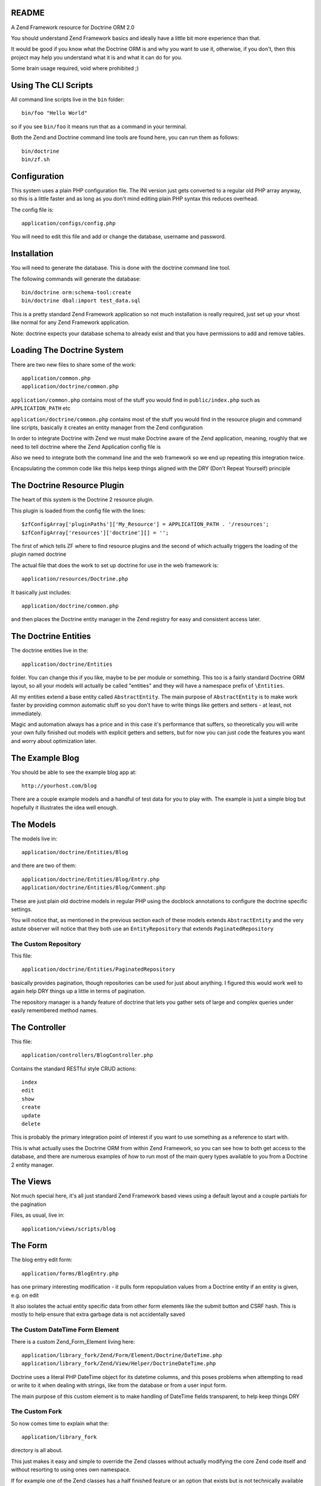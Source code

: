 README
======

A Zend Framework resource for Doctrine ORM 2.0

You should understand Zend Framework basics and ideally have
a little bit more experience than that.

It would  be good if you  know what the Doctrine  ORM is and
why you want  to use it, otherwise, if you  don't, then this
project may help  you understand what it is and  what it can
do for  you.

Some brain usage required, void where prohibited ;)

Using The CLI Scripts
=====================

All command line scripts live in the ``bin`` folder::

    bin/foo "Hello World"

so if you see ``bin/foo`` it  means run that as a command in
your terminal.

Both  the Zend  and Doctrine  command line  tools are  found
here, you can run them as follows::

    bin/doctrine
    bin/zf.sh

Configuration
=============

This system  uses a  plain PHP  configuration file.  The INI
version  just gets  converted  to a  regular  old PHP  array
anyway, so this is a little  faster and as long as you don't
mind editing plain PHP syntax this reduces overhead.

The config file is::

    application/configs/config.php

You  will need  to  edit this  file and  add  or change  the
database, username and password.

Installation
============

You will  need to generate  the database. This is  done with
the doctrine command line tool.

The following commands will generate the database::

    bin/doctrine orm:schema-tool:create
    bin/doctrine dbal:import test_data.sql

This is a pretty standard  Zend Framework application so not
much installation is really required, just set up your vhost
like normal for any Zend Framework application.

Note: doctrine expects your database schema to already exist
and that you have permissions to add and remove tables.

Loading The Doctrine System
===========================

There are two new files to share some of the work::

    application/common.php
    application/doctrine/common.php

``application/common.php``  contains   most  of   the  stuff
you   would    find   in   ``public/index.php``    such   as
``APPLICATION_PATH`` etc

``application/doctrine/common.php``  contains  most  of  the
stuff you would find in the resource plugin and command line
scripts,  basically it  creates an  entity manager  from the
Zend configuration

In  order  to integrate  Doctrine  with  Zend we  must  make
Doctrine  aware of  the Zend  application, meaning,  roughly
that we  need to  tell doctrine  where the  Zend Application
config file is

Also we need to integrate both  the command line and the web
framework so we end up repeating this integration twice.

Encapsulating the  common code  like this helps  keep things
aligned with the DRY (Don't Repeat Yourself) principle

The Doctrine Resource Plugin
============================

The heart of this system is the Doctrine 2 resource plugin.

This plugin is loaded from the config file with the lines::

    $zfConfigArray['pluginPaths']['My_Resource'] = APPLICATION_PATH . '/resources';
    $zfConfigArray['resources']['doctrine'][] = '';

The first of  which tells ZF where to  find resource plugins
and the second of which actually triggers the loading of the
plugin named doctrine

The actual  file that does the  work to set up  doctrine for
use in the web framework is::

    application/resources/Doctrine.php

It basically just includes::

    application/doctrine/common.php

and  then places  the Doctrine  entity manager  in the  Zend
registry for easy and consistent access later.

The Doctrine Entities
=====================

The doctrine entities live in the::

    application/doctrine/Entities

folder.  You  can change  this  if  you  like, maybe  to  be
per  module or  something.  This too  is  a fairly  standard
Doctrine ORM  layout, so  all your  models will  actually be
called "entities" and  they will have a  namespace prefix of
``\Entities``.

All   my    entities   extend    a   base    entity   called
``AbstractEntity``. The  main purpose  of ``AbstractEntity``
is to make  work faster by providing  common automatic stuff
so you don't have to write things like getters and setters -
at least, not immediately.

Magic and  automation always  has a price  and in  this case
it's  performance that  suffers, so  theoretically you  will
write  your  own fully  finished  out  models with  explicit
getters  and setters,  but for  now  you can  just code  the
features you want and worry about optimization later.

The Example Blog
================

You should be able to see the example blog app at::

    http://yourhost.com/blog

There are a couple example models and a handful of test data
for you to play with. The example is just a simple blog
but hopefully it illustrates the idea well enough.

The Models
==========

The models live in::

    application/doctrine/Entities/Blog

and there are two of them::

    application/doctrine/Entities/Blog/Entry.php
    application/doctrine/Entities/Blog/Comment.php

These  are just  plain old  doctrine models  in regular  PHP
using  the docblock  annotations to  configure the  doctrine
specific settings.

You will notice  that, as mentioned in  the previous section
each  of these  models  extends  ``AbstractEntity`` and  the
very  astute observer  will  notice that  they  both use  an
``EntityRepository`` that extends ``PaginatedRepository``

The Custom Repository
---------------------

This file::

    application/doctrine/Entities/PaginatedRepository

basically  provides pagination,  though repositories  can be
used for just about anything. I figured this would work well
to again help DRY things up a little in terms of pagination.

The repository manager  is a handy feature  of doctrine that
lets  you gather  sets of  large and  complex queries  under
easily remembered method names.

The Controller
==============

This file::

    application/controllers/BlogController.php

Contains the standard RESTful style CRUD actions::

    index
    edit
    show
    create
    update
    delete

This is  probably the primary integration  point of interest
if you want to use something as a reference to start with.

This is what actually uses the Doctrine ORM from within Zend
Framework, so  you can  see how  to both  get access  to the
database, and there are numerous examples of how to run most
of the main  query types available to you from  a Doctrine 2
entity manager.

The Views
=========

Not much special here, it's all just standard Zend Framework
based views using a default layout and a couple partials for
the pagination

Files, as usual, live in::

    application/views/scripts/blog

The Form
========

The blog entry edit form::

    application/forms/BlogEntry.php

has  one primary  interesting modification  - it  pulls form
repopulation values from  a Doctrine entity if  an entity is
given, e.g. on edit

It also isolates the actual  entity specific data from other
form elements like the submit  button and CSRF hash. This is
mostly  to  help  ensure  that extra  garbage  data  is  not
accidentally saved

The Custom DateTime Form Element
--------------------------------

There is a custom Zend_Form_Element living here::

    application/library_fork/Zend/Form/Element/Doctrine/DateTime.php
    application/library_fork/Zend/View/Helper/DoctrineDateTime.php

Doctrine uses a literal PHP DateTime object for its datetime
columns, and this poses problems  when attempting to read or
write  to  it  when  dealing with  strings,  like  from  the
database or from a user input form.

The main purpose of this  custom element is to make handling
of DateTime fields transparent, to help keep things DRY

The Custom Fork
---------------

So now comes time to explain what the::

    application/library_fork
    
directory is all about.

This  just makes  it easy  and simple  to override  the Zend
classes without actually modifying the core Zend code itself
and without resorting to using ones own namespace.

If for example  one of the Zend classes has  a half finished
feature  or an  option that  exists but  is not  technically
available to  be used in the  code (as I have  seen numerous
times), then a fixed and or patched version of the class can
be dropped into the  mirror location in ``library_fork`` and
the  forked  version  will  be used  in  preference  to  the
original.

Then at  some other point  in the  future, you may,  at your
leisure, submit a patch to Zend... or not :P

Primarily this  made it easy for  me to drop in  things like::

    application/library_fork/Doctrine/ORM/Logger/FileSQLLogger

but it was  also an easy way to extend  various parts of the
core Zend  Framework in  a way  that would  make it  easy to
track  the  changes  in  case  I  wanted  to  contribute  or
something.

Where To Go From Here
=====================

Finish the CRUD  for Comments as a  learning exercise, using
the existing blog controller and views as a reference.

Fix any  of the numerous  bugs you are likely  to encounter,
such as not being able to delete entries that have comments,
due to foreign key constraints.

Write  some entities  of your  own using  the existing  Blog
models views and controllers as a reference.

Learn  more  about  both  Doctrine  and  Zend  Framework  in
general, but specifically about Doctrine.

* Associations
* Using the Entity Manager
* DQL Queries

Also read through the code, there's actually not that much and it
should give you a good place to start if you've never integrated
Doctrine with Zend Framework before.

You may find some use from these tutorials

* http://rocksolidwebdesign.com/tutorials/doctrine-2-resource-for-zend-framework/
* http://rocksolidwebdesign.com/tutorials/setting-up-the-doctrine-2-cli-with-zend-framework/

